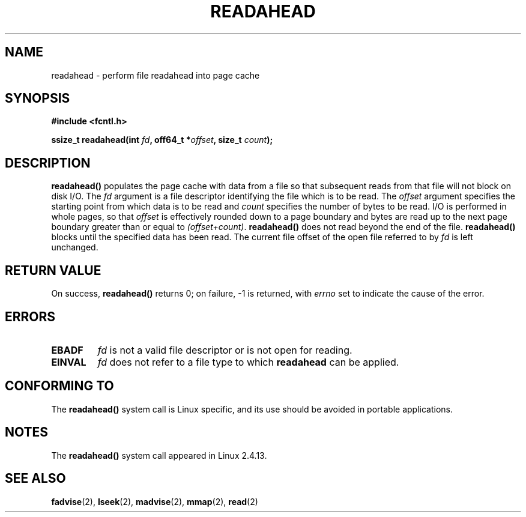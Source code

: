 .\" Hey Emacs! This file is -*- nroff -*- source.
.\"
.\" This manpage is Copyright (C) 2004, Michael Kerrisk
.\"
.\" Permission is granted to make and distribute verbatim copies of this
.\" manual provided the copyright notice and this permission notice are
.\" preserved on all copies.
.\"
.\" Permission is granted to copy and distribute modified versions of this
.\" manual under the conditions for verbatim copying, provided that the
.\" entire resulting derived work is distributed under the terms of a
.\" permission notice identical to this one.
.\" 
.\" Since the Linux kernel and libraries are constantly changing, this
.\" manual page may be incorrect or out-of-date.  The author(s) assume no
.\" responsibility for errors or omissions, or for damages resulting from
.\" the use of the information contained herein.
.\" 
.\" Formatted or processed versions of this manual, if unaccompanied by
.\" the source, must acknowledge the copyright and authors of this work.
.\"
.\" 2004-05-40 Created by Michael Kerrisk <mtk-manpages@gmx.net>
.\" 2004-10-05 aeb, minor correction
.\"
.TH READAHEAD 2 2004-10-05 "Linux 2.6.5" "Linux Programmer's Manual"
.SH NAME
readahead \- perform file readahead into page cache
.SH SYNOPSIS
.nf
.B #include <fcntl.h>
.sp
.BI "ssize_t readahead(int " fd ", off64_t *" offset ", size_t " count );
.fi
.SH DESCRIPTION
.B readahead()
populates the page cache with data from a file so that subsequent
reads from that file will not block on disk I/O.
The
.I fd
argument is a file descriptor identifying the file which is
to be read.
The
.I offset
argument specifies the starting point from which data is to be read
and
.I count
specifies the number of bytes to be read.
I/O is performed in whole pages, so that 
.I offset
is effectively rounded down to a page boundary
and bytes are read up to the next page boundary greater than or
equal to
.IR "(offset+count)" .
.B readahead()
does not read beyond the end of the file.
.B readahead()
blocks until the specified data has been read.
The current file offset of the open file referred to by
.I fd
is left unchanged.
.SH "RETURN VALUE"
On success, 
.B readahead()
returns 0; on failure, \-1 is returned, with
.I errno
set to indicate the cause of the error.
.SH ERRORS
.TP
.B EBADF
.I fd
is not a valid file descriptor or is not open for reading.
.TP
.B EINVAL
.I fd
does not refer to a file type to which
.B readahead
can be applied.
.SH "CONFORMING TO"
The 
.B readahead()
system call is Linux specific, and its use should be avoided
in portable applications.
.SH NOTES
The
.B readahead()
system call appeared in Linux 2.4.13.
.SH "SEE ALSO"
.BR fadvise (2),
.BR lseek (2),
.BR madvise (2),
.BR mmap (2),
.BR read (2)
